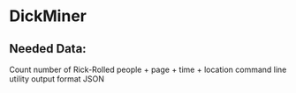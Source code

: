 * DickMiner
** Needed Data:
Count number of Rick-Rolled people + page + time + location
command line utility
output format JSON

